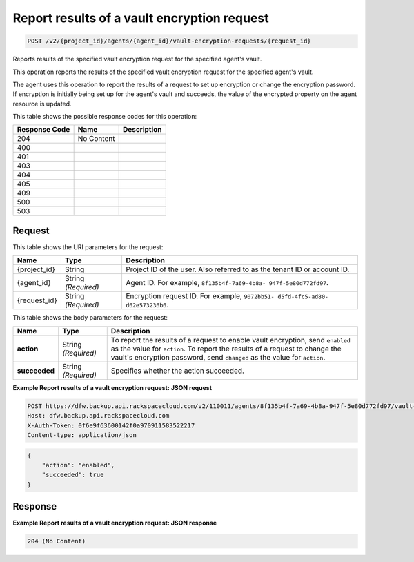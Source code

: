 
.. THIS OUTPUT IS GENERATED FROM THE WADL. DO NOT EDIT.

.. _post-report-results-of-a-vault-encryption-request-v2-project-id-agents-agent-id-vault-encryption-requests-request-id:

Report results of a vault encryption request
^^^^^^^^^^^^^^^^^^^^^^^^^^^^^^^^^^^^^^^^^^^^^^^^^^^^^^^^^^^^^^^^^^^^^^^^^^^^^^^^

.. code::

    POST /v2/{project_id}/agents/{agent_id}/vault-encryption-requests/{request_id}

Reports results of the specified vault encryption request for the specified agent's vault.

This operation reports the results of the specified vault encryption request for the specified agent's vault.

The agent uses this operation to report the results of a request to set up encryption or change the encryption password. If encryption is initially being set up for the agent's vault and succeeds, the value of the encrypted property on the agent resource is updated.



This table shows the possible response codes for this operation:


+--------------------------+-------------------------+-------------------------+
|Response Code             |Name                     |Description              |
+==========================+=========================+=========================+
|204                       |No Content               |                         |
+--------------------------+-------------------------+-------------------------+
|400                       |                         |                         |
+--------------------------+-------------------------+-------------------------+
|401                       |                         |                         |
+--------------------------+-------------------------+-------------------------+
|403                       |                         |                         |
+--------------------------+-------------------------+-------------------------+
|404                       |                         |                         |
+--------------------------+-------------------------+-------------------------+
|405                       |                         |                         |
+--------------------------+-------------------------+-------------------------+
|409                       |                         |                         |
+--------------------------+-------------------------+-------------------------+
|500                       |                         |                         |
+--------------------------+-------------------------+-------------------------+
|503                       |                         |                         |
+--------------------------+-------------------------+-------------------------+


Request
""""""""""""""""




This table shows the URI parameters for the request:

+--------------------------+-------------------------+-------------------------+
|Name                      |Type                     |Description              |
+==========================+=========================+=========================+
|{project_id}              |String                   |Project ID of the user.  |
|                          |                         |Also referred to as the  |
|                          |                         |tenant ID or account ID. |
+--------------------------+-------------------------+-------------------------+
|{agent_id}                |String *(Required)*      |Agent ID. For example,   |
|                          |                         |``8f135b4f-7a69-4b8a-    |
|                          |                         |947f-5e80d772fd97``.     |
+--------------------------+-------------------------+-------------------------+
|{request_id}              |String *(Required)*      |Encryption request ID.   |
|                          |                         |For example, ``9072bb51- |
|                          |                         |d5fd-4fc5-ad80-          |
|                          |                         |d62e573236b6``.          |
+--------------------------+-------------------------+-------------------------+





This table shows the body parameters for the request:

+--------------------------+-------------------------+-------------------------+
|Name                      |Type                     |Description              |
+==========================+=========================+=========================+
|\ **action**              |String *(Required)*      |To report the results of |
|                          |                         |a request to enable      |
|                          |                         |vault encryption, send   |
|                          |                         |``enabled`` as the value |
|                          |                         |for ``action``. To       |
|                          |                         |report the results of a  |
|                          |                         |request to change the    |
|                          |                         |vault's encryption       |
|                          |                         |password, send           |
|                          |                         |``changed`` as the value |
|                          |                         |for ``action``.          |
+--------------------------+-------------------------+-------------------------+
|\ **succeeded**           |String *(Required)*      |Specifies whether the    |
|                          |                         |action succeeded.        |
+--------------------------+-------------------------+-------------------------+





**Example Report results of a vault encryption request: JSON request**


.. code::

   POST https://dfw.backup.api.rackspacecloud.com/v2/110011/agents/8f135b4f-7a69-4b8a-947f-5e80d772fd97/vault-encryption-requests/9072bb51-d5fd-4fc5-ad80-d62e573236b6 HTTP/1.1
   Host: dfw.backup.api.rackspacecloud.com
   X-Auth-Token: 0f6e9f63600142f0a970911583522217
   Content-type: application/json


.. code::

   {
       "action": "enabled",
       "succeeded": true
   }





Response
""""""""""""""""










**Example Report results of a vault encryption request: JSON response**


.. code::

   204 (No Content)




